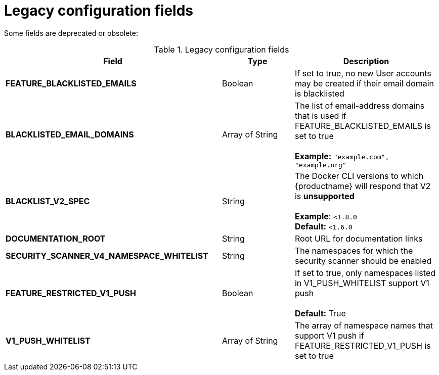 [id="config-fields-legacy"]
= Legacy configuration fields

Some fields are deprecated or obsolete: 

.Legacy configuration fields
[cols="3a,1a,2a",options="header"]
|===
| Field | Type | Description
| **FEATURE_BLACKLISTED_EMAILS** | Boolean | If set to true, no new User accounts may be created if their email domain is blacklisted
| **BLACKLISTED_EMAIL_DOMAINS** | Array of String | The list of email-address domains that is used if FEATURE_BLACKLISTED_EMAILS is set to true + 
 + 
**Example:** `"example.com", "example.org"`
| **BLACKLIST_V2_SPEC** | String | The Docker CLI versions to which {productname} will respond that V2 is *unsupported* + 
 + 
**Example**: `<1.8.0` +
**Default:** `<1.6.0`  
| **DOCUMENTATION_ROOT** | String | Root URL for documentation links
| **SECURITY_SCANNER_V4_NAMESPACE_WHITELIST** | String | The namespaces for which the security scanner should be enabled 

| **FEATURE_RESTRICTED_V1_PUSH**  | Boolean | If set to true, only namespaces listed in V1_PUSH_WHITELIST support V1 push + 
  + 
**Default:** True

| **V1_PUSH_WHITELIST** | Array of String | The array of namespace names that support V1 push if FEATURE_RESTRICTED_V1_PUSH is set to true



|===
